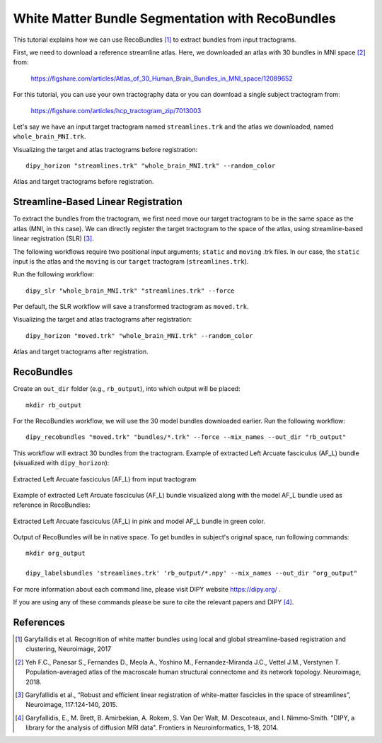.. _bundle_segmentation_flow:

=================================================
White Matter Bundle Segmentation with RecoBundles
=================================================

This tutorial explains how we can use RecoBundles [1]_ to extract
bundles from input tractograms.


First, we need to download a reference streamline atlas. Here, we downloaded an atlas with
30 bundles in MNI space [2]_ from:

    `<https://figshare.com/articles/Atlas_of_30_Human_Brain_Bundles_in_MNI_space/12089652>`_

For this tutorial, you can use your own tractography data or you can download a single subject
tractogram from:

    `<https://figshare.com/articles/hcp_tractogram_zip/7013003>`_

Let's say we have an input target tractogram named ``streamlines.trk`` and the atlas we
downloaded, named ``whole_brain_MNI.trk``.

Visualizing the target and atlas tractograms before registration::

    dipy_horizon "streamlines.trk" "whole_brain_MNI.trk" --random_color

.. figure:: https://github.com/dipy/dipy_data/blob/master/tractograms_initial.png?raw=true
    :width: 70 %
    :alt: alternate text
    :align: center

    Atlas and target tractograms before registration.

------------------------------------
Streamline-Based Linear Registration
------------------------------------

To extract the bundles from the tractogram, we first need move our target tractogram to
be in the same space as the atlas (MNI, in this case). We can directly register the target tractogram to
the space of the atlas, using streamline-based linear registration (SLR) [3]_.

The following workflows require two positional input arguments; ``static`` and
``moving`` .trk files. In our case, the ``static`` input is the atlas and the ``moving`` is
our ``target``  tractogram (``streamlines.trk``).

Run the following workflow::

    dipy_slr "whole_brain_MNI.trk" "streamlines.trk" --force

Per default, the SLR workflow will save a transformed tractogram as ``moved.trk``.

Visualizing the target and atlas tractograms after registration::

    dipy_horizon "moved.trk" "whole_brain_MNI.trk" --random_color

.. figure:: https://github.com/dipy/dipy_data/blob/master/tractograms_after_registration.png?raw=true
    :width: 70 %
    :alt: alternate text
    :align: center

    Atlas and target tractograms after registration.

-----------
RecoBundles
-----------

Create an ``out_dir`` folder (e.g., ``rb_output``), into which output will be placed::

    mkdir rb_output

For the RecoBundles workflow, we will use the 30 model bundles downloaded earlier.
Run the following workflow::

    dipy_recobundles "moved.trk" "bundles/*.trk" --force --mix_names --out_dir "rb_output"

This workflow will extract 30 bundles from the tractogram.
Example of extracted Left Arcuate fasciculus (AF_L) bundle (visualized with ``dipy_horizon``):

.. figure:: https://github.com/dipy/dipy_data/blob/master/AF_L_rb.png?raw=true
    :width: 70 %
    :alt: alternate text
    :align: center

    Extracted Left Arcuate fasciculus (AF_L) from input tractogram

Example of extracted Left Arcuate fasciculus (AF_L) bundle visualized along
with the model AF_L bundle used as reference in RecoBundles:

.. figure:: https://github.com/dipy/dipy_data/blob/master/AF_L_rb_with_model.png?raw=true
    :width: 70 %
    :alt: alternate text
    :align: center

    Extracted Left Arcuate fasciculus (AF_L) in pink and model AF_L bundle in green color.

Output of RecoBundles will be in native space. To get bundles in subject's
original space, run following commands::

    mkdir org_output

    dipy_labelsbundles 'streamlines.trk' 'rb_output/*.npy' --mix_names --out_dir "org_output"



For more information about each command line, please visit DIPY website `<https://dipy.org/>`_ .

If you are using any of these commands please be sure to cite the relevant papers and
DIPY [4]_.

----------
References
----------

.. [1] Garyfallidis et al. Recognition of white matter bundles using local and
    global streamline-based registration and clustering, Neuroimage, 2017

.. [2] Yeh F.C., Panesar S., Fernandes D., Meola A., Yoshino M.,
    Fernandez-Miranda J.C., Vettel J.M., Verstynen T.
    Population-averaged atlas of the macroscale human structural
    connectome and its network topology.
    Neuroimage, 2018.

.. [3] Garyfallidis et al., “Robust and efficient linear registration of
    white-matter fascicles in the space of streamlines”, Neuroimage,
    117:124-140, 2015.

.. [4] Garyfallidis, E., M. Brett, B. Amirbekian, A. Rokem,
    S. Van Der Walt, M. Descoteaux, and I. Nimmo-Smith.
    "DIPY, a library for the analysis of diffusion MRI data".
    Frontiers in Neuroinformatics, 1-18, 2014.
